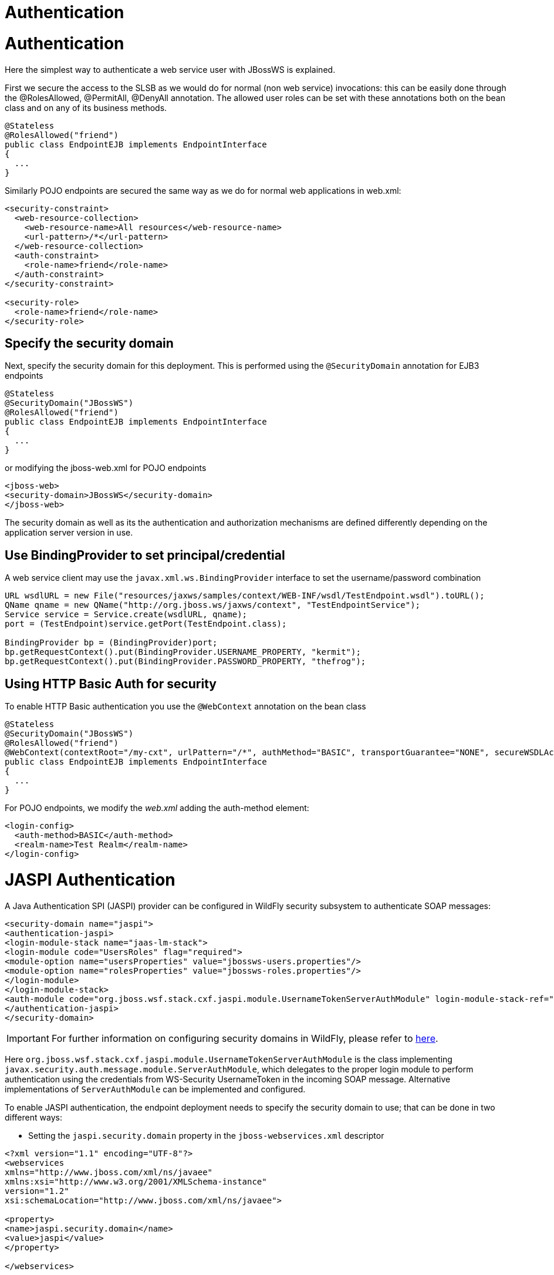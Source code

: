 Authentication
==============

[[authentication]]
= Authentication

Here the simplest way to authenticate a web service user with JBossWS is
explained.

First we secure the access to the SLSB as we would do for normal (non
web service) invocations: this can be easily done through the
@RolesAllowed, @PermitAll, @DenyAll annotation. The allowed user roles
can be set with these annotations both on the bean class and on any of
its business methods.

[source, java]
----
@Stateless
@RolesAllowed("friend")
public class EndpointEJB implements EndpointInterface
{
  ...
}
----

Similarly POJO endpoints are secured the same way as we do for normal
web applications in web.xml:

[source, xml]
----
<security-constraint>
  <web-resource-collection>
    <web-resource-name>All resources</web-resource-name>
    <url-pattern>/*</url-pattern>
  </web-resource-collection>
  <auth-constraint>
    <role-name>friend</role-name>
  </auth-constraint>
</security-constraint>
 
<security-role>
  <role-name>friend</role-name>
</security-role>
----

[[specify-the-security-domain]]
== Specify the security domain

Next, specify the security domain for this deployment. This is performed
using the `@SecurityDomain` annotation for EJB3 endpoints

[source, java]
----
@Stateless
@SecurityDomain("JBossWS")
@RolesAllowed("friend")
public class EndpointEJB implements EndpointInterface
{
  ...
}
----

or modifying the jboss-web.xml for POJO endpoints

[source, xml]
----
<jboss-web>
<security-domain>JBossWS</security-domain>
</jboss-web>
----

The security domain as well as its the authentication and authorization
mechanisms are defined differently depending on the application server
version in use.

[[use-bindingprovider-to-set-principalcredential]]
== Use BindingProvider to set principal/credential

A web service client may use the `javax.xml.ws.BindingProvider`
interface to set the username/password combination

[source, java]
----
URL wsdlURL = new File("resources/jaxws/samples/context/WEB-INF/wsdl/TestEndpoint.wsdl").toURL();
QName qname = new QName("http://org.jboss.ws/jaxws/context", "TestEndpointService");
Service service = Service.create(wsdlURL, qname);
port = (TestEndpoint)service.getPort(TestEndpoint.class);
 
BindingProvider bp = (BindingProvider)port;
bp.getRequestContext().put(BindingProvider.USERNAME_PROPERTY, "kermit");
bp.getRequestContext().put(BindingProvider.PASSWORD_PROPERTY, "thefrog");
----

[[using-http-basic-auth-for-security]]
== Using HTTP Basic Auth for security

To enable HTTP Basic authentication you use the `@WebContext` annotation
on the bean class

[source, java]
----
@Stateless
@SecurityDomain("JBossWS")
@RolesAllowed("friend")
@WebContext(contextRoot="/my-cxt", urlPattern="/*", authMethod="BASIC", transportGuarantee="NONE", secureWSDLAccess=false)
public class EndpointEJB implements EndpointInterface
{
  ...
}
----

For POJO endpoints, we modify the _web.xml_ adding the auth-method
element:

[source, java]
----
<login-config>
  <auth-method>BASIC</auth-method>
  <realm-name>Test Realm</realm-name>
</login-config>
----

[[jaspi-authentication]]
= JASPI Authentication

A Java Authentication SPI (JASPI) provider can be configured in WildFly
security subsystem to authenticate SOAP messages:

[source, java]
----
<security-domain name="jaspi">
<authentication-jaspi>
<login-module-stack name="jaas-lm-stack">
<login-module code="UsersRoles" flag="required">
<module-option name="usersProperties" value="jbossws-users.properties"/>
<module-option name="rolesProperties" value="jbossws-roles.properties"/>
</login-module>
</login-module-stack>
<auth-module code="org.jboss.wsf.stack.cxf.jaspi.module.UsernameTokenServerAuthModule" login-module-stack-ref="jaas-lm-stack"/>
</authentication-jaspi>
</security-domain>
----

[IMPORTANT]

For further information on configuring security domains in WildFly,
please refer to
https://docs.jboss.org/author/display/WFLY9/Security+subsystem+configuration[here].

Here
`org.jboss.wsf.stack.cxf.jaspi.module.UsernameTokenServerAuthModule` is
the class implementing
`javax.security.auth.message.module.ServerAuthModule`, which delegates
to the proper login module to perform authentication using the
credentials from WS-Security UsernameToken in the incoming SOAP message.
Alternative implementations of `ServerAuthModule` can be implemented and
configured.

To enable JASPI authentication, the endpoint deployment needs to specify
the security domain to use; that can be done in two different ways:

* Setting the `jaspi.security.domain` property in the
`jboss-webservices.xml` descriptor

[source, java]
----
<?xml version="1.1" encoding="UTF-8"?>
<webservices
xmlns="http://www.jboss.com/xml/ns/javaee"
xmlns:xsi="http://www.w3.org/2001/XMLSchema-instance"
version="1.2"
xsi:schemaLocation="http://www.jboss.com/xml/ns/javaee">
 
<property>
<name>jaspi.security.domain</name>
<value>jaspi</value>
</property>
 
</webservices>
----

* Referencing (through `@EndpointConfig` annotation) an endpoint config
that sets the `jaspi.security.domain` property

[source, java]
----
@EndpointConfig(configFile = "WEB-INF/jaxws-endpoint-config.xml", configName = "jaspiSecurityDomain")
public class ServiceEndpointImpl implements ServiceIface {
----

The `jaspi.security.domain` property is specified as follows in the
referenced descriptor:

[source, java]
----
<?xml version="1.0" encoding="UTF-8"?>
<jaxws-config xmlns="urn:jboss:jbossws-jaxws-config:4.0"
xmlns:xsi="http://www.w3.org/2001/XMLSchema-instance" xmlns:javaee="http://java.sun.com/xml/ns/javaee"
xsi:schemaLocation="urn:jboss:jbossws-jaxws-config:4.0 schema/jbossws-jaxws-config_4_0.xsd">
<endpoint-config>
<config-name>jaspiSecurityDomain</config-name>
<property>
<property-name>jaspi.security.domain</property-name>
<property-value>jaspi</property-value>
</property>
</endpoint-config>
</jaxws-config>
----

[IMPORTANT]

If the JASPI security domain is specified in both
`jboss-webservices.xml` and config file referenced by `@EndpointConfig`
annotation, the JASPI security domain specified in
`jboss-webservices.xml` will take precedence.
